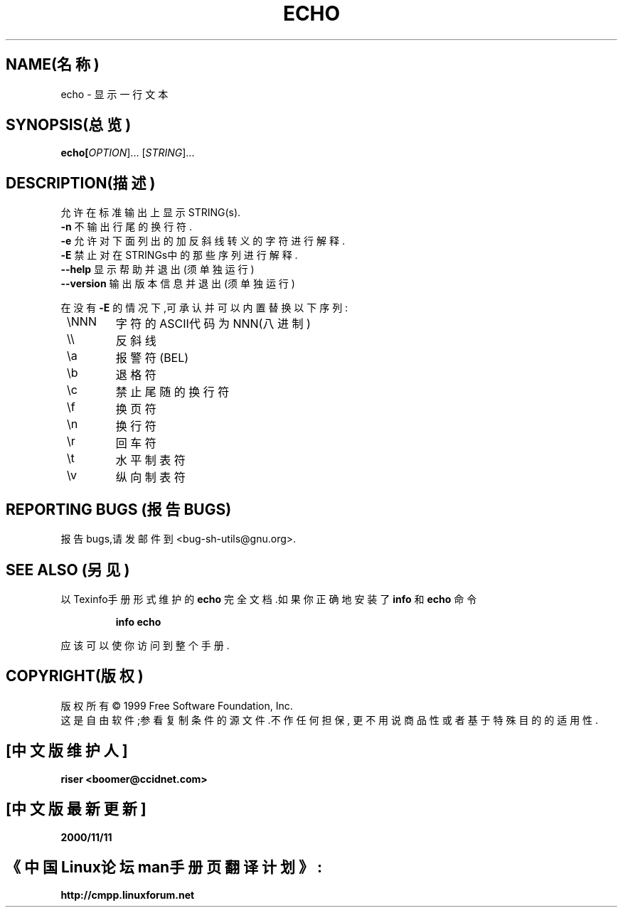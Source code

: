 .TH ECHO 1 "1999年8月" "GNU sh-utils 2.0" 
.SH NAME(名称)
echo \- 显示一行文本
.SH SYNOPSIS(总览)
.B echo[\fIOPTION\fR]... [\fISTRING\fR]...
.SH DESCRIPTION(描述)
.PP
.\" 在这儿添加任何附加的描述信息
.PP
允许在标准输出上显示STRING(s).
.TP
\fB\-n\fR 不输出行尾的换行符.
.TP
\fB\-e\fR 允许对下面列出的加反斜线转义的字符进行解释.
.TP
\fB\-E\fR 禁止对在STRINGs中的那些序列进行解释.
.TP
\fB\-\-help\fR 显示帮助并退出(须单独运行)
.TP
\fB\-\-version\fR 输出版本信息并退出(须单独运行)
.PP
在没有 \fB\-E\fR 的情况下,可承认并可以内置替换以下序列:
.TP
 \\NNN
字符的ASCII代码为NNN(八进制)
.TP
 \e\e
反斜线
.TP
 \ea
报警符(BEL)
.TP
 \eb
退格符
.TP
 \ec
禁止尾随的换行符
.TP
 \ef
换页符
.TP
 \en
换行符
.TP
 \er
回车符
.TP
 \et
水平制表符
.TP
 \ev
纵向制表符
.SH "REPORTING BUGS"(报告BUGS)
报告bugs,请发邮件到<bug-sh-utils@gnu.org>.
.SH "SEE ALSO"(另见)
以Texinfo手册形式维护的
.B echo
完全文档.如果你正确地安装了
.B info
和
.B echo
命令
.IP
.B info echo
.PP
应该可以使你访问到整个手册.
.SH COPYRIGHT(版权)
版权所有 \(co 1999 Free Software Foundation, 
Inc.
.br
这是自由软件;参看复制条件的源文件.不作任何担保,
更不用说商品性或者基于特殊目的的适用性.
.SH "[中文版维护人]"
.B riser <boomer@ccidnet.com>
.SH "[中文版最新更新]"
.B 2000/11/11
.SH 《中国Linux论坛man手册页翻译计划》:
.B http://cmpp.linuxforum.net
